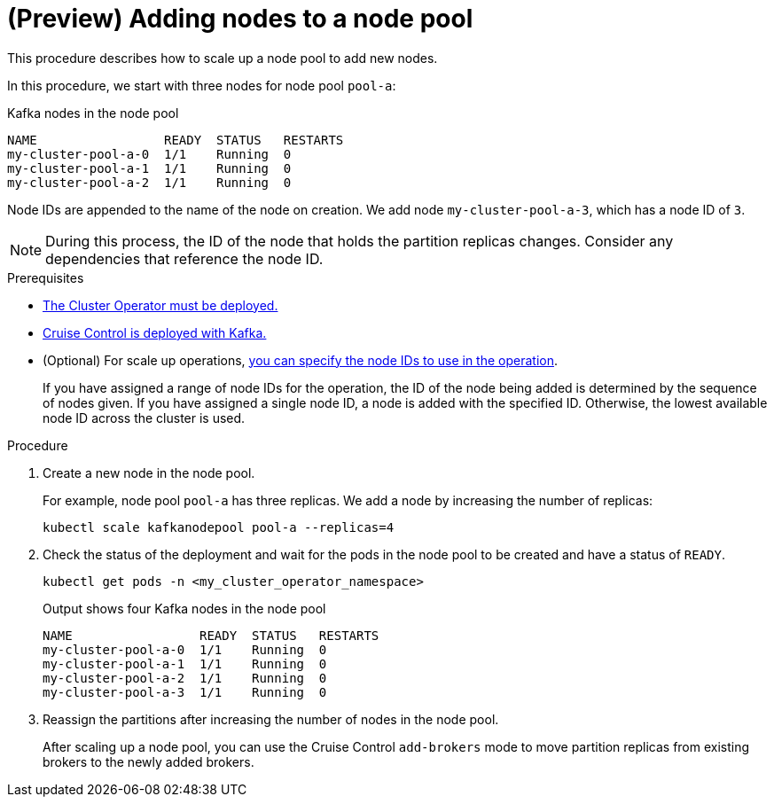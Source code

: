// Module included in the following assemblies:
//
// assembly-config.adoc

[id='proc-scaling-up-node-pools-{context}']
= (Preview) Adding nodes to a node pool

[role="_abstract"]
This procedure describes how to scale up a node pool to add new nodes.

In this procedure, we start with three nodes for node pool `pool-a`:

.Kafka nodes in the node pool
[source,shell]
----
NAME                 READY  STATUS   RESTARTS
my-cluster-pool-a-0  1/1    Running  0
my-cluster-pool-a-1  1/1    Running  0
my-cluster-pool-a-2  1/1    Running  0
----

Node IDs are appended to the name of the node on creation.
We add node `my-cluster-pool-a-3`, which has a node ID of `3`.

NOTE: During this process, the ID of the node that holds the partition replicas changes. Consider any dependencies that reference the node ID.

.Prerequisites

* xref:deploying-cluster-operator-str[The Cluster Operator must be deployed.]
* xref:proc-configuring-deploying-cruise-control-str[Cruise Control is deployed with Kafka.]
* (Optional) For scale up operations, xref:proc-managing-node-pools-ids-{context}[you can specify the node IDs to use in the operation].
+
If you have assigned a range of node IDs for the operation, the ID of the node being added is determined by the sequence of nodes given. 
If you have assigned a single node ID, a node is added with the specified ID.
Otherwise, the lowest available node ID across the cluster is used.  

.Procedure

. Create a new node in the node pool.
+
For example, node pool `pool-a` has three replicas. We add a node by increasing the number of replicas:
+
[source,shell]
----
kubectl scale kafkanodepool pool-a --replicas=4
----

. Check the status of the deployment and wait for the pods in the node pool to be created and have a status of `READY`.
+
[source,shell]
----
kubectl get pods -n <my_cluster_operator_namespace>
----
+
.Output shows four Kafka nodes in the node pool
[source,shell]
----
NAME                 READY  STATUS   RESTARTS
my-cluster-pool-a-0  1/1    Running  0
my-cluster-pool-a-1  1/1    Running  0
my-cluster-pool-a-2  1/1    Running  0
my-cluster-pool-a-3  1/1    Running  0
---- 

. Reassign the partitions after increasing the number of nodes in the node pool.
+
After scaling up a node pool, you can use the Cruise Control `add-brokers` mode to move partition replicas from existing brokers to the newly added brokers.